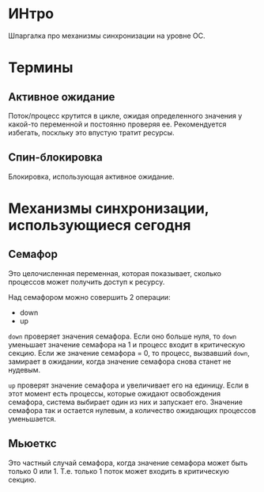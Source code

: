 * ИНтро

Шпаргалка про механизмы синхронизации на уровне ОС.

* Термины
** Активное ожидание

Поток/процесс крутится в цикле, ожидая определенного значения у какой-то
переменной и постоянно проверяя ее.
Рекомендуется избегать, поскльку это впустую тратит ресурсы.

** Спин-блокировка

Блокировка, использующая активное ожидание.

* Механизмы синхронизации, использующиеся сегодня

** Семафор

Это целочисленная переменная, которая показывает, сколько
процессов может получить доступ к ресурсу.

Над семафором можно совершить 2 операции:
- down
- up

~down~ проверяет значения семафора. Если оно больше нуля, то ~down~
уменьшает значение семафора на 1 и процесс входит в критическую
секцию. Если же значение семафора = 0, то процесс, вызвавший ~down~,
замирает в ожидании, когда значение семафора снова станет не нудевым.

~up~ проверят значение семафора и увеличивает его на единицу. Если в этот
момент есть процессы, которые ожидают освобождения семафора, система
выбирает один из них и запускает его. Значение семафора так и остается
нулевым, а количество ожидающих процессов уменьшается.

** Мьюеткс

Это частный случай семафора, когда значение семафора может быть только 0
или 1. Т.е. только 1 поток может входить в критическую секцию.
